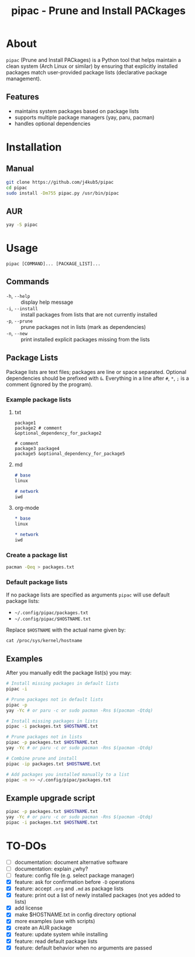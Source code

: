 #+TITLE: pipac - Prune and Install PACkages

* About
=pipac= (Prune and Install PACkages) is a Python tool that helps maintain a clean system (Arch Linux or similar) by ensuring that explicitly installed packages match user-provided package lists (declarative package management).

** Features
- maintains system packages based on package lists
- supports multiple package managers (yay, paru, pacman)
- handles optional dependencies

* Installation
** Manual
#+BEGIN_SRC bash
git clone https://github.com/j4kub5/pipac
cd pipac
sudo install -Dm755 pipac.py /usr/bin/pipac
#+END_SRC

** AUR
#+begin_src bash
yay -S pipac
#+end_src

* Usage
#+BEGIN_SRC
pipac [COMMAND]... [PACKAGE_LIST]...
#+END_SRC

** Commands
- =-h=, =--help= :: display help message
- =-i=, =--install= :: install packages from lists that are not currently installed
- =-p=, =--prune= :: prune packages not in lists (mark as dependencies)
- =-n=, =--new= :: print installed explicit packages missing from the lists

** Package Lists
Package lists are text files; packages are line or space separated. Optional dependencies should be prefixed with =&=. Everything in a line after =#=, =*=, =;= is a comment (ignored by the program).

*** Example package lists
**** txt
#+BEGIN_SRC
package1
package2 # comment
&optional_dependency_for_package2

# comment
package3 package4
package5 &optional_dependency_for_package5
#+END_SRC

**** md
#+begin_src markdown
# base
linux

# network
iwd
#+end_src

**** org-mode
#+begin_src org
,* base
linux

,* network
iwd
#+end_src

*** Create a package list
#+begin_src bash
  pacman -Qeq > packages.txt
#+end_src

*** Default package lists
If no package lists are specified as arguments =pipac= will use default package lists:
- =~/.config/pipac/packages.txt=
- =~/.config/pipac/$HOSTNAME.txt=

Replace =$HOSTNAME= with the actual name given by:

#+begin_src shell
cat /proc/sys/kernel/hostname
#+end_src

** Examples
After you manually edit the package list(s) you may:
#+BEGIN_SRC bash
  # Install missing packages in default lists
  pipac -i

  # Prune packages not in default lists
  pipac -p
  yay -Yc # or paru -c or sudo pacman -Rns $(pacman -Qtdq)

  # Install missing packages in lists
  pipac -i packages.txt $HOSTNAME.txt

  # Prune packages not in lists
  pipac -p packages.txt $HOSTNAME.txt
  yay -Yc # or paru -c or sudo pacman -Rns $(pacman -Qtdq)

  # Combine prune and install
  pipac -ip packages.txt $HOSTNAME.txt

  # Add packages you installed manually to a list
  pipac -n >> ~/.config/pipac/packages.txt
#+END_SRC

** Example upgrade script
#+begin_src bash
  pipac -p packages.txt $HOSTNAME.txt
  yay -Yc # or paru -c or sudo pacman -Rns $(pacman -Qtdq)
  pipac -i packages.txt $HOSTNAME.txt
#+end_src 

* TO-DOs
- [ ] documentation: document alternative software
- [ ] documentation: explain ¿why?
- [ ] feature: config file (e.g. select package manager)
- [X] feature: ask for confirmation before =-D= operations
- [X] feature: accept =.org= and =.md= as package lists
- [X] feature: print out a list of newly installed packages (not yes added to lists)
- [X] add license
- [X] make $HOSTNAME.txt in config directory optional
- [X] more examples (use with scripts)
- [X] create an AUR package
- [X] feature: update system while installing
- [X] feature: read default package lists
- [X] feature: default behavior when no arguments are passed
